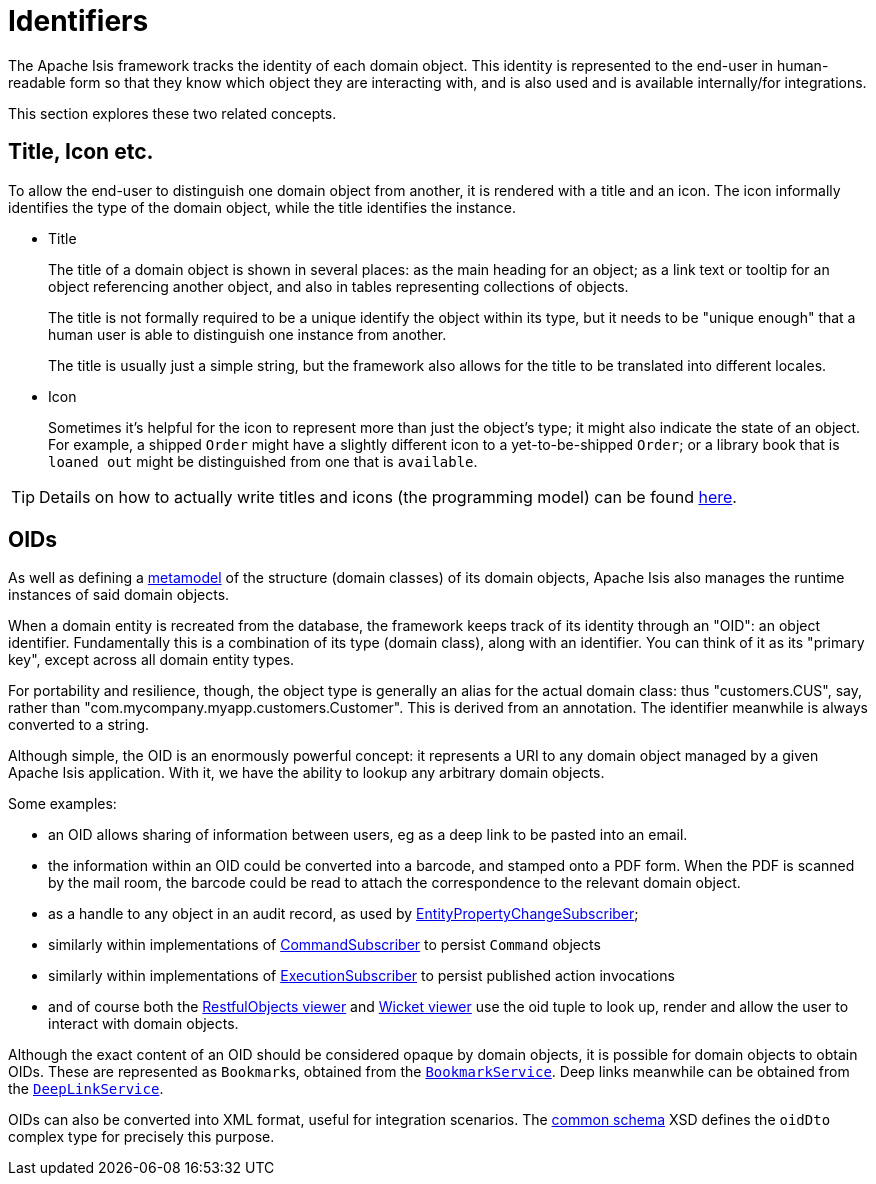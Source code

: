 = Identifiers

:Notice: Licensed to the Apache Software Foundation (ASF) under one or more contributor license agreements. See the NOTICE file distributed with this work for additional information regarding copyright ownership. The ASF licenses this file to you under the Apache License, Version 2.0 (the "License"); you may not use this file except in compliance with the License. You may obtain a copy of the License at. http://www.apache.org/licenses/LICENSE-2.0 . Unless required by applicable law or agreed to in writing, software distributed under the License is distributed on an "AS IS" BASIS, WITHOUT WARRANTIES OR  CONDITIONS OF ANY KIND, either express or implied. See the License for the specific language governing permissions and limitations under the License.
:page-partial:


The Apache Isis framework tracks the identity of each domain object.
This identity is represented to the end-user in human-readable form so that they know which object they are interacting with, and is also used and is available internally/for integrations.

This section explores these two related concepts.

[[title-and-icon-and-css-class]]
== Title, Icon etc.

To allow the end-user to distinguish one domain object from another, it is rendered with a title and an icon.
The icon informally identifies the type of the domain object, while the title identifies the instance.

* Title
+
The title of a domain object is shown in several places: as the main heading for an object; as a link text or tooltip for an object referencing another object, and also in tables representing collections of objects.
+
The title is not formally required to be a unique identify the object within its type, but it needs to be "unique enough" that a human user is able to distinguish one instance from another.
+
The title is usually just a simple string, but the framework also allows for the title to be translated into different locales.

* Icon
+
Sometimes it's helpful for the icon to represent more than just the object's type; it might also indicate the state of an object.
For example, a shipped `Order` might have a slightly different icon to a yet-to-be-shipped `Order`; or a library book that is `loaned out` might be distinguished from one that is `available`.


[TIP]
====
Details on how to actually write titles and icons (the programming model) can be found xref:userguide:fun:ui.adoc#object-titles-and-icons[here].
====


[[oid]]
== OIDs

As well as defining a xref:userguide:fun:concepts-patterns.adoc#metamodel[metamodel] of the structure (domain classes) of its domain objects, Apache Isis also manages the runtime instances of said domain objects.

When a domain entity is recreated from the database, the framework keeps track of its identity through an "OID": an object identifier.
Fundamentally this is a combination of its type (domain class), along with an identifier.
You can think of it as its "primary key", except across all domain entity types.

For portability and resilience, though, the object type is generally an alias for the actual domain class: thus "customers.CUS", say, rather than "com.mycompany.myapp.customers.Customer".
This is derived from an annotation.
The identifier meanwhile is always converted to a string.

Although simple, the OID is an enormously powerful concept: it represents a URI to any domain object managed by a given Apache Isis application.
With it, we have the ability to lookup any arbitrary domain objects.

Some examples:

* an OID allows sharing of information between users, eg as a deep link to be pasted into an email.

* the information within an OID could be converted into a barcode, and stamped onto a PDF form.
When the PDF is scanned by the mail room, the barcode could be read to attach the correspondence to the relevant domain object.

* as a handle to any object in an audit record, as used by xref:refguide:applib:index/services/publishing/spi/EntityPropertyChangeSubscriber.adoc[EntityPropertyChangeSubscriber];

* similarly within implementations of xref:refguide:applib:index/services/publishing/spi/CommandSubscriber.adoc[CommandSubscriber] to persist `Command` objects

* similarly within implementations of xref:refguide:applib:index/services/publishing/spi/ExecutionSubscriber.adoc[ExecutionSubscriber] to persist published action invocations

* and of course both the xref:vro:ROOT:about.adoc[RestfulObjects viewer] and xref:vw:ROOT:about.adoc[Wicket viewer] use the oid tuple to look up, render and allow the user to interact with domain objects.

Although the exact content of an OID should be considered opaque by domain objects, it is possible for domain objects to obtain OIDs.
These are represented as ``Bookmark``s, obtained from the xref:refguide:applib:index/services/bookmark/BookmarkService.adoc[`BookmarkService`].
Deep links meanwhile can be obtained from the xref:refguide:applib:index/services/linking/DeepLinkService.adoc[`DeepLinkService`].

OIDs can also be converted into XML format, useful for integration scenarios.
The xref:refguide:schema:common.adoc[common schema] XSD defines the `oidDto` complex type for precisely this purpose.

